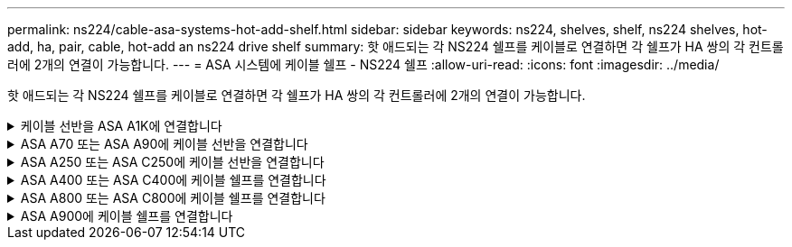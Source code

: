 ---
permalink: ns224/cable-asa-systems-hot-add-shelf.html 
sidebar: sidebar 
keywords: ns224, shelves, shelf, ns224 shelves, hot-add, ha, pair, cable, hot-add an ns224 drive shelf 
summary: 핫 애드되는 각 NS224 쉘프를 케이블로 연결하면 각 쉘프가 HA 쌍의 각 컨트롤러에 2개의 연결이 가능합니다. 
---
= ASA 시스템에 케이블 쉘프 - NS224 쉘프
:allow-uri-read: 
:icons: font
:imagesdir: ../media/


[role="lead"]
핫 애드되는 각 NS224 쉘프를 케이블로 연결하면 각 쉘프가 HA 쌍의 각 컨트롤러에 2개의 연결이 가능합니다.

.케이블 선반을 ASA A1K에 연결합니다
[%collapsible]
====
ASA A1K HA 쌍에 최대 3개의 NS224 쉘프(총 4개 쉘프)를 핫 추가할 수 있습니다.

.시작하기 전에
* 를 검토해야 link:requirements-hot-add-shelf.html["핫 추가 요구사항 및 모범 사례"]합니다.
* 에서 해당 절차를 완료해야 link:prepare-hot-add-shelf.html["핫 애드 준비를 합니다"]합니다.
* 에 설명된 대로 쉘프를 설치하고 전원을 켠 후 쉘프 ID를 설정해야 합니다. link:prepare-hot-add-shelf.html["핫 애드용 쉘프를 설치합니다"]


.이 작업에 대해
* 이 절차는 HA 쌍에 기존 NS224 쉘프가 하나 이상 있다고 가정합니다.
* 이 절차에서는 다음과 같은 핫 애드 시나리오에 대해 설명합니다.
+
** 각 컨트롤러에 RoCE 지원 I/O 모듈 2개를 통해 두 번째 쉘프를 HA 쌍에 핫 추가할 수 있습니다. (두 번째 I/O 모듈을 설치하고 첫 번째 쉘프를 두 개의 I/O 모듈에 다시 연결했거나 첫 번째 쉘프를 이미 두 개의 I/O 모듈에 케이블로 연결했습니다. 두 번째 쉘프는 두 번째 I/O 모듈에 모두 케이블로 연결됩니다.
** 각 컨트롤러에 RoCE 지원 I/O 모듈 3개를 통해 HA 쌍에 세 번째 쉘프를 핫 추가합니다. (세 번째 I/O 모듈을 설치했으며 세 번째 I/O 모듈에만 세 번째 쉘프를 연결합니다.)
** 각 컨트롤러에 RoCE 지원 I/O 모듈 4개를 통해 HA 쌍에 세 번째 쉘프를 핫 추가합니다. (세 번째 및 네 번째 I/O 모듈을 설치했으며 세 번째 셸프를 세 번째 및 네 번째 I/O 모듈에 연결합니다.)
** 각 컨트롤러에 RoCE 지원 I/O 모듈 4개를 통해 HA 쌍에 4번째 쉘프를 핫 추가합니다. (네 번째 I/O 모듈을 설치하고 세 번째 쉘프를 세 번째 및 네 번째 I/O 모듈에 다시 연결했거나 세 번째 쉘프를 세 번째 및 네 번째 I/O 모듈에 케이블로 연결했습니다. 네 번째 셸프는 세 번째 및 네 번째 입출력 모듈 모두에 케이블로 연결됩니다.)




.단계
. 핫애더하는 NS224 쉘프가 HA 쌍의 두 번째 NS224 셸프가 될 경우 다음 하위 단계를 완료합니다.
+
그렇지 않으면 다음 단계로 이동합니다.

+
.. 컨트롤러 A 슬롯 10 포트 A에 케이블 쉘프 NSM A 포트 e0a(e10a).
.. 케이블 쉘프 NSM A 포트 e0b를 컨트롤러 B 슬롯 11 포트 b(e11b)에 연결합니다.
.. 케이블 쉘프 NSM B 포트 e0a를 컨트롤러 B 슬롯 10 포트 A(e10A)에 연결합니다.
.. 컨트롤러 A 슬롯 11 포트 b(e11b)에 쉘프 NSM B 포트 e0b를 케이블로 연결합니다.
+
다음 그림에서는 HA 쌍의 두 번째 쉘프에 대한 케이블 연결과 각 컨트롤러에 RoCE 지원 I/O 모듈 2개를 보여 줍니다.

+
image::../media/drw_ns224_vino_m_2shelves_2cards_ieops-1642.svg[2개의 쉘프와 2개의 IO 모듈이 포함된 ASA A1K의 케이블 연결]



. 핫 애드할 NS224 쉘프가 각 컨트롤러에 RoCE 지원 I/O 모듈 3개와 함께 HA 쌍의 세 번째 NS224 쉘프가 될 경우, 다음 하위 단계를 완료하십시오. 그렇지 않으면 다음 단계로 이동합니다.
+
.. 쉘프 NSM A 포트 e0a를 컨트롤러 A 슬롯 9 포트 A(e9a)에 케이블로 연결합니다.
.. 케이블 쉘프 NSM A 포트 e0b를 컨트롤러 B 슬롯 9 포트 b(e9b)에 연결합니다.
.. 케이블 쉘프 NSM B 포트 e0a를 컨트롤러 B 슬롯 9 포트 A(e9A)에 연결합니다.
.. 컨트롤러 A 슬롯 9 포트 b(e9b)에 쉘프 NSM B 포트 e0b를 케이블로 연결합니다.
+
다음 그림에서는 HA 쌍의 세 번째 쉘프에 대한 케이블 연결과 각 컨트롤러에 RoCE 지원 I/O 모듈 3개를 보여 줍니다.

+
image::../media/drw_ns224_vino_m_3shelves_3cards_ieops-1643.svg[3개의 쉘프와 3개의 IO 모듈이 포함된 ASA A1K의 케이블 연결]



. 핫 애드할 NS224 쉘프가 HA 쌍의 세 번째 NS224 쉘프가 각 컨트롤러에 RoCE 지원 I/O 모듈 4개와 함께 제공되는 경우, 다음 하위 단계를 완료하십시오. 그렇지 않으면 다음 단계로 이동합니다.
+
.. 쉘프 NSM A 포트 e0a를 컨트롤러 A 슬롯 9 포트 A(e9a)에 케이블로 연결합니다.
.. 케이블 쉘프 NSM A 포트 e0b를 컨트롤러 B 슬롯 8 포트 b(e8b)에 연결합니다.
.. 케이블 쉘프 NSM B 포트 e0a를 컨트롤러 B 슬롯 9 포트 A(e9A)에 연결합니다.
.. 컨트롤러 A 슬롯 8 포트 b(e8b)에 쉘프 NSM B 포트 e0b를 케이블로 연결합니다.
+
다음 그림에서는 HA 쌍의 세 번째 쉘프에 대한 케이블 연결과 각 컨트롤러에 RoCE 지원 I/O 모듈 4개를 보여 줍니다.

+
image::../media/drw_ns224_vino_m_3shelves_4cards_ieops-1644.svg[3개의 셸프 및 4개의 IO 모듈로 ASA A1K의 케이블 연결]



. 핫 애드할 NS224 쉘프가 HA 쌍의 4번째 NS224 쉘프가 각 컨트롤러에 RoCE 지원 I/O 모듈 4개와 함께 사용되는 경우, 다음 하위 단계를 완료하십시오.
+
.. 쉘프 NSM A 포트 e0a를 컨트롤러 A 슬롯 8 포트 A(e8a)에 케이블로 연결합니다.
.. 케이블 쉘프 NSM A 포트 e0b를 컨트롤러 B 슬롯 9 포트 b(e9b)에 연결합니다.
.. 케이블 쉘프 NSM B 포트 e0a를 컨트롤러 B 슬롯 8 포트 A(e8A)에 연결합니다.
.. 컨트롤러 A 슬롯 9 포트 b(e9b)에 쉘프 NSM B 포트 e0b를 케이블로 연결합니다.
+
다음 그림에서는 HA 쌍의 4번째 쉘프에 있는 각 컨트롤러에 RoCE 지원 I/O 모듈 4개와 케이블 연결을 보여 줍니다.

+
image::../media/drw_ns224_vino_m_4shelves_4cards_ieops-1645.svg[4개의 쉘프 및 4개의 IO 모듈로 구성된 ASA A1K의 케이블 연결]



. 를 사용하여 핫 애드 쉘프가 올바르게 연결되었는지 확인합니다 https://mysupport.netapp.com/site/tools/tool-eula/activeiq-configadvisor["Active IQ Config Advisor"^].
+
케이블 연결 오류가 발생하면 제공된 수정 조치를 따르십시오.



.다음 단계
이 절차를 준비하는 과정에서 자동 드라이브 할당을 사용하지 않도록 설정한 경우 드라이브 소유권을 수동으로 할당하고 필요한 경우 자동 드라이브 할당을 다시 활성화해야 합니다. 로 이동합니다. link:complete-hot-add-shelf.html["핫 애드 완료"]

그렇지 않으면 핫 애드 쉘프 절차가 완료됩니다.

====
.ASA A70 또는 ASA A90에 케이블 선반을 연결합니다
[%collapsible]
====
추가 스토리지가 필요한 경우(내부 쉘프에 최대 2개의 NS224 쉘프를 ASA A70 또는 ASA A90 HA 쌍에 핫 추가할 수 있습니다.

.시작하기 전에
* 를 검토해야 link:requirements-hot-add-shelf.html["핫 추가 요구사항 및 모범 사례"]합니다.
* 에서 해당 절차를 완료해야 link:prepare-hot-add-shelf.html["핫 애드 준비 - 쉘프 추가"]합니다.
* 에 설명된 대로 쉘프를 설치하고 전원을 켠 후 쉘프 ID를 설정해야 합니다. link:prepare-hot-add-shelf.html["핫 애드용 쉘프를 설치합니다"]


.이 작업에 대해
* 이 절차에서는 HA 쌍에 내부 스토리지만 있고(외부 쉘프 없음), 각 컨트롤러에 최대 2개의 추가 쉘프와 RoCE 지원 I/O 모듈 2개를 핫 추가한다고 가정합니다.
* 이 절차에서는 다음과 같은 핫 애드 시나리오에 대해 설명합니다.
+
** 각 컨트롤러에 RoCE 지원 I/O 모듈 1개를 통해 첫 번째 쉘프를 HA 쌍에 핫 추가할 수 있습니다.
** 각 컨트롤러에 RoCE 지원 I/O 모듈 2개를 통해 첫 번째 쉘프를 HA 쌍에 핫 추가할 수 있습니다.
** 각 컨트롤러에 RoCE 지원 I/O 모듈 2개를 통해 두 번째 쉘프를 HA 쌍에 핫 추가할 수 있습니다.




.단계
. 각 컨트롤러 모듈에서 RoCE 지원 포트 한 세트(RoCE 지원 I/O 모듈 1개)를 사용하여 쉘프 하나를 핫 추가할 때, HA 쌍에서 유일한 NS224 쉘프인 경우, 다음 하위 단계를 완료하십시오.
+
그렇지 않으면 다음 단계로 이동합니다.

+

NOTE: 이 단계에서는 슬롯 11에 RoCE 지원 I/O 모듈을 설치했다고 가정합니다.

+
.. 쉘프 NSM A 포트 e0a를 컨트롤러 A 슬롯 11 포트 A(e11a)에 케이블로 연결합니다.
.. 케이블 쉘프 NSM A 포트 e0b를 컨트롤러 B 슬롯 11 포트 b(e11b)에 연결합니다.
.. 케이블 쉘프 NSM B 포트 e0a를 컨트롤러 B 슬롯 11 포트 A(e11a)에 연결합니다.
.. 컨트롤러 A 슬롯 11 포트 b(e11b)에 쉘프 NSM B 포트 e0b를 케이블로 연결합니다.
+
다음 그림에서는 각 컨트롤러 모듈에 1개의 RoCE 가능 I/O 모듈을 사용한 1개의 핫 추가 쉘프에 대한 케이블 연결을 보여 줍니다.

+
image::../media/drw_ns224_vino_i_1shelf_1card_ieops-1639.svg[셸프 1개와 입출력 모듈 1개로 ASA A70 또는 A90의 케이블 연결]



. 각 컨트롤러 모듈에서 2개의 RoCE 가능 포트 세트(RoCE 가능 I/O 모듈 2개)를 사용하여 하나 또는 2개의 쉘프를 핫 추가할 경우, 해당 하위 단계를 완료하십시오.
+

NOTE: 이 단계에서는 슬롯 11 및 8에 RoCE 지원 I/O 모듈을 설치했다고 가정합니다.

+
[cols="1,3"]
|===
| 쉘프 | 케이블 연결 


 a| 
쉘프 1
 a| 
.. NSM A 포트 e0a를 컨트롤러 A 슬롯 11 포트 A(e11a)에 케이블로 연결합니다.
.. NSM A 포트 e0b를 컨트롤러 B 슬롯 8 포트 b(e8b)에 연결합니다.
.. NSM B 포트 e0a를 컨트롤러 B 슬롯 11 포트 A(e11a)에 케이블로 연결합니다.
.. NSM B 포트 e0b를 컨트롤러 A 슬롯 8 포트 b(e8b)에 연결합니다.
.. 두 번째 쉘프를 핫 추가하는 경우 "shelf 2" 하위 단계를 완료하고, 그렇지 않으면 3단계로 이동합니다.


다음 그림은 각 컨트롤러 모듈에서 RoCE 지원 I/O 모듈 2개를 사용하는 핫 애드 쉘프 1개의 케이블 연결을 보여줍니다.

image::../media/drw_ns224_vino_i_1shelf_2cards_ieops-1640.svg[1개의 셸프 및 2개의 IO 모듈로 ASA A70 또는 A90의 케이블 연결]



 a| 
쉘프 2
 a| 
.. NSM A 포트 e0a를 컨트롤러 A 슬롯 8 포트 A(e8a)에 케이블로 연결합니다.
.. NSM A 포트 e0b를 컨트롤러 B 슬롯 11 포트 b(e11b)에 연결합니다.
.. NSM B 포트 e0a를 컨트롤러 B 슬롯 8 포트 A(e8a)에 케이블로 연결합니다.
.. NSM B 포트 e0b를 컨트롤러 A 슬롯 11 포트 b(e11b)에 연결합니다.
.. 3단계로 이동합니다.


다음 그림은 각 컨트롤러 모듈에 있는 RoCE 지원 I/O 모듈 2개를 사용하여 2개의 핫 애드 쉘프용 케이블 연결을 보여줍니다.

image::../media/drw_ns224_vino_i_2shelves_2cards_ieops-1641.svg[2개의 쉘프와 2개의 IO 모듈로 ASA A70 또는 A90의 케이블 연결]

|===
. 를 사용하여 핫 애드 쉘프가 올바르게 연결되었는지 확인합니다 https://mysupport.netapp.com/site/tools/tool-eula/activeiq-configadvisor["Active IQ Config Advisor"^].
+
케이블 연결 오류가 발생하면 제공된 수정 조치를 따르십시오.



.다음 단계
이 절차를 준비하는 과정에서 자동 드라이브 할당을 사용하지 않도록 설정한 경우 드라이브 소유권을 수동으로 할당하고 필요한 경우 자동 드라이브 할당을 다시 활성화해야 합니다. 로 이동합니다. link:complete-hot-add-shelf.html["핫 애드 완료"]

그렇지 않으면 핫 애드 쉘프 절차가 완료됩니다.

====
.ASA A250 또는 ASA C250에 케이블 선반을 연결합니다
[%collapsible]
====
추가 스토리지가 필요한 경우 최대 1개의 NS224 쉘프를 AFF A250 또는 AFF C250 HA 쌍에 핫 추가할 수 있습니다.

.시작하기 전에
* 를 검토해야 link:requirements-hot-add-shelf.html["핫 추가 요구사항 및 모범 사례"]합니다.
* 에서 해당 절차를 완료해야 link:prepare-hot-add-shelf.html["핫 애드 준비 - 쉘프 추가"]합니다.
* 에 설명된 대로 쉘프를 설치하고 전원을 켠 후 쉘프 ID를 설정해야 합니다. link:prepare-hot-add-shelf.html["핫 애드용 쉘프를 설치합니다"]


.이 작업에 대해
플랫폼 섀시 뒷면에서 확인할 수 있는 RoCE 지원 카드 포트는 왼쪽 포트 "A"(E1A)이며 오른쪽 포트는 포트 "b"(e1b)입니다.

.단계
. 쉘프 연결 케이블 연결:
+
.. 쉘프 NSM A 포트 e0a를 컨트롤러 A 슬롯 1 포트 A(E1A)에 케이블로 연결합니다.
.. 케이블 쉘프 NSM A 포트 e0b를 컨트롤러 B 슬롯 1 포트 b(e1b)에 연결합니다.
.. 케이블 쉘프 NSM B 포트 e0a를 컨트롤러 B 슬롯 1 포트 A(E1A)에 연결합니다.
.. 컨트롤러 A 슬롯 1 포트 b(e1b)에 쉘프 NSM B 포트 e0b를 케이블로 연결합니다. + 다음 그림에서는 완료 시 쉘프 케이블 연결을 보여 줍니다.
+
image::../media/drw_ns224_a250_c250_f500f_1shelf_ieops-1824.svg[NS224 쉘프 1개와 PCIe 카드 포트 1세트로 AFF A250 C250 또는 FAS500f 케이블 연결]



. 를 사용하여 핫 애드 쉘프가 올바르게 연결되었는지 확인합니다 https://mysupport.netapp.com/site/tools/tool-eula/activeiq-configadvisor["Active IQ Config Advisor"^].
+
케이블 연결 오류가 발생하면 제공된 수정 조치를 따르십시오.



.다음 단계
이 절차를 준비하는 과정에서 자동 드라이브 할당을 사용하지 않도록 설정한 경우 드라이브 소유권을 수동으로 할당하고 필요한 경우 자동 드라이브 할당을 다시 활성화해야 합니다. 로 이동합니다. link:complete-hot-add-shelf.html["핫 애드 완료"]

그렇지 않으면 핫 애드 쉘프 절차가 완료됩니다.

====
.ASA A400 또는 ASA C400에 케이블 쉘프를 연결합니다
[%collapsible]
====
핫 애드용 NS224 쉘프에 케이블을 연결하는 방법은 AFF A400 또는 AFF C400 HA 쌍을 보유하고 있는지 여부에 따라 달라집니다.

.시작하기 전에
* 를 검토해야 link:requirements-hot-add-shelf.html["핫 추가 요구사항 및 모범 사례"]합니다.
* 에서 해당 절차를 완료해야 link:prepare-hot-add-shelf.html["핫 애드 준비 - 쉘프 추가"]합니다.
* 에 설명된 대로 쉘프를 설치하고 전원을 켠 후 쉘프 ID를 설정해야 합니다. link:prepare-hot-add-shelf.html["핫 애드용 쉘프를 설치합니다"]


* AFF A400 HA 쌍에 대한 케이블 선반 *

AFF A400 HA 쌍의 경우 최대 2개의 쉘프를 핫 추가할 수 있으며 필요에 따라 온보드 포트 e0c/e0d 및 슬롯 5의 포트를 사용할 수 있습니다.

.단계
. 각 컨트롤러에서 RoCE 지원 포트(온보드 RoCE 지원 포트) 하나를 사용하여 하나의 쉘프를 핫 추가할 수 있으며, 이 쉘프가 HA 쌍에서 유일한 NS224 쉘프인 경우, 다음 하위 단계를 완료하십시오.
+
그렇지 않으면 다음 단계로 이동합니다.

+
.. 케이블 쉘프 NSM A 포트 e0a를 컨트롤러 A 포트 e0c에 연결합니다.
.. 케이블 쉘프 NSM A 포트 e0b를 컨트롤러 B 포트 e0d에 연결합니다.
.. 케이블 쉘프 NSM B 포트 e0a와 컨트롤러 B 포트 e0c.
.. 케이블 쉘프 NSM B 포트 e0b를 컨트롤러 A 포트 e0d에 연결합니다.
+
다음 그림은 각 컨트롤러에서 RoCE 지원 포트 세트를 사용하여 핫 추가 쉘프 1개의 케이블 연결을 보여줍니다.

+
image::../media/drw_ns224_a400_1shelf.png[NS224 쉘프 1개와 온보드 포트 1개로 AFF A400 케이블 연결]



. 각 컨트롤러에서 RoCE 지원 포트(온보드 및 PCIe 카드 RoCE 지원 포트)의 2세트를 사용하여 하나 또는 2개의 쉘프를 핫 추가할 경우, 다음 하위 단계를 완료하십시오.
+
[cols="1,3"]
|===
| 쉘프 | 케이블 연결 


 a| 
쉘프 1
 a| 
.. NSM A 포트 e0a를 컨트롤러 A 포트 e0c에 케이블로 연결합니다.
.. NSM A 포트 e0b를 컨트롤러 B 슬롯 5 포트 2(e5b)에 연결합니다.
.. NSM B 포트 e0a를 컨트롤러 B 포트 e0c에 케이블로 연결합니다.
.. NSM B 포트 e0b를 컨트롤러 A 슬롯 5 포트 2(e5b)에 연결합니다.
.. 두 번째 쉘프를 핫 추가하는 경우 "shelf 2" 하위 단계를 완료하고, 그렇지 않으면 3단계로 이동합니다.




 a| 
쉘프 2
 a| 
.. NSM A 포트 e0a를 컨트롤러 A 슬롯 5 포트 1(e5a)에 케이블로 연결합니다.
.. NSM A 포트 e0b를 컨트롤러 B 포트 e0d에 연결합니다.
.. NSM B 포트 e0a를 컨트롤러 B 슬롯 5 포트 1(e5a)에 케이블로 연결합니다.
.. NSM B 포트 e0b를 컨트롤러 A 포트 e0d에 연결합니다.
.. 3단계로 이동합니다.


|===
+
다음 그림에서는 두 개의 핫 애드 쉘프를 위한 케이블 연결을 보여 줍니다.

+
image::../media/drw_ns224_a400_2shelves_IEOPS-983.svg[AFF A400의 케이블 연결: NS224 쉘프 2개, 온보드 포트 1세트, PCIe 카드의 포트 1세트]

. 를 사용하여 핫 애드 쉘프가 올바르게 연결되었는지 확인합니다 https://mysupport.netapp.com/site/tools/tool-eula/activeiq-configadvisor["Active IQ Config Advisor"^].
+
케이블 연결 오류가 발생하면 제공된 수정 조치를 따르십시오.

. 이 절차를 준비하는 과정에서 자동 드라이브 할당을 사용하지 않도록 설정한 경우 드라이브 소유권을 수동으로 할당하고 필요한 경우 자동 드라이브 할당을 다시 활성화해야 합니다. 을 link:complete-hot-add-shelf.html["핫 애드 완료"]참조하십시오.
+
그렇지 않으면 이 절차를 수행합니다.



* 케이블 선반을 AFF C400 HA 쌍에 연결 *

AFF C400 HA 쌍의 경우, 최대 2개의 쉘프를 핫 추가할 수 있으며 필요에 따라 슬롯 4와 5에서 포트를 사용할 수 있습니다.

.단계
. 각 컨트롤러에서 RoCE 지원 포트 하나를 사용하여 하나의 쉘프를 핫 추가할 수 있으며, 이것이 HA 쌍에서 유일한 NS224 쉘프인 경우 다음 하위 단계를 완료하십시오.
+
그렇지 않으면 다음 단계로 이동합니다.

+
.. 쉘프 NSM A 포트 e0a를 컨트롤러 A 슬롯 4 포트 1(e4a)에 케이블로 연결합니다.
.. 케이블 쉘프 NSM A 포트 e0b를 컨트롤러 B 슬롯 4 포트 2(e4b)에 연결합니다.
.. 케이블 쉘프 NSM B 포트 e0a를 컨트롤러 B 슬롯 4 포트 1(e4a)에 연결합니다.
.. 컨트롤러 A 슬롯 4 포트 2(e4b)에 쉘프 NSM B 포트 e0b를 케이블로 연결합니다.
+
다음 그림은 각 컨트롤러에서 RoCE 지원 포트 세트를 사용하여 핫 추가 쉘프 1개의 케이블 연결을 보여줍니다.

+
image::../media/drw_ns224_c400_1shelf_IEOPS-985.svg[AFF C400의 NS224 쉘프 1개와 PCIe 카드 포트 1세트를 위한 케이블 연결]



. 각 컨트롤러에서 RoCE 지원 포트 2세트를 사용하여 하나 또는 2개의 쉘프를 핫 추가할 경우, 다음 하위 단계를 완료하십시오.
+
[cols="1,3"]
|===
| 쉘프 | 케이블 연결 


 a| 
쉘프 1
 a| 
.. NSM A 포트 e0a를 컨트롤러 A 슬롯 4 포트 1(e4a)에 케이블로 연결합니다.
.. NSM A 포트 e0b를 컨트롤러 B 슬롯 5 포트 2(e5b)에 연결합니다.
.. NSM B 포트 e0a를 컨트롤러 B 포트 슬롯 4 포트 1(e4a)에 연결합니다.
.. NSM B 포트 e0b를 컨트롤러 A 슬롯 5 포트 2(e5b)에 연결합니다.
.. 두 번째 쉘프를 핫 추가하는 경우 "shelf 2" 하위 단계를 완료하고, 그렇지 않으면 3단계로 이동합니다.




 a| 
쉘프 2
 a| 
.. NSM A 포트 e0a를 컨트롤러 A 슬롯 5 포트 1(e5a)에 케이블로 연결합니다.
.. NSM A 포트 e0b를 컨트롤러 B 슬롯 4 포트 2(e4b)에 연결합니다.
.. NSM B 포트 e0a를 컨트롤러 B 슬롯 5 포트 1(e5a)에 케이블로 연결합니다.
.. NSM B 포트 e0b를 컨트롤러 A 슬롯 4 포트 2(e4b)에 연결합니다.
.. 3단계로 이동합니다.


|===
+
다음 그림에서는 두 개의 핫 애드 쉘프를 위한 케이블 연결을 보여 줍니다.

+
image::../media/drw_ns224_c400_2shelves_IEOPS-984.svg[NS224 쉘프 2개와 PCIe 카드 포트 2세트가 포함된 AFF C400의 케이블 연결]

. 를 사용하여 핫 애드 쉘프가 올바르게 연결되었는지 확인합니다 https://mysupport.netapp.com/site/tools/tool-eula/activeiq-configadvisor["Active IQ Config Advisor"^].
+
케이블 연결 오류가 발생하면 제공된 수정 조치를 따르십시오.



.다음 단계
이 절차를 준비하는 과정에서 자동 드라이브 할당을 사용하지 않도록 설정한 경우 드라이브 소유권을 수동으로 할당하고 필요한 경우 자동 드라이브 할당을 다시 활성화해야 합니다. 로 이동합니다. link:complete-hot-add-shelf.html["핫 애드 완료"]

그렇지 않으면 핫 애드 쉘프 절차가 완료됩니다.

====
.ASA A800 또는 ASA C800에 케이블 쉘프를 연결합니다
[%collapsible]
====
AFF A800 또는 AFF C800 HA 쌍에서 NS224 쉘프를 케이블로 연결하는 방법은 핫 애드하는 쉘프 수와 컨트롤러에서 사용 중인 RoCE 지원 포트 세트(1~2개)에 따라 다릅니다.

.시작하기 전에
* 를 검토해야 link:requirements-hot-add-shelf.html["핫 추가 요구사항 및 모범 사례"]합니다.
* 에서 해당 절차를 완료해야 link:prepare-hot-add-shelf.html["핫 애드 준비 - 쉘프 추가"]합니다.
* 에 설명된 대로 쉘프를 설치하고 전원을 켠 후 쉘프 ID를 설정해야 합니다. link:prepare-hot-add-shelf.html["핫 애드용 쉘프를 설치합니다"]


.단계
. 각 컨트롤러에 RoCE 지원 포트 한 세트(RoCE 지원 PCIe 카드 1개)를 사용하여 하나의 쉘프를 핫 추가할 수 있으며, 이것이 HA 쌍에서 유일한 NS224 쉘프인 경우, 다음 하위 단계를 완료하십시오.
+
그렇지 않으면 다음 단계로 이동합니다.

+

NOTE: 이 단계에서는 슬롯 5에 RoCE 가능 PCIe 카드를 설치했다고 가정합니다.

+
.. 쉘프 NSM A 포트 e0a를 컨트롤러 A 슬롯 5 포트 A(e5a)에 케이블로 연결합니다.
.. 케이블 쉘프 NSM A 포트 e0b를 컨트롤러 B 슬롯 5 포트 b(e5b)에 연결합니다.
.. 케이블 쉘프 NSM B 포트 e0a를 컨트롤러 B 슬롯 5 포트 A(e5A)에 연결합니다.
.. 컨트롤러 A 슬롯 5 포트 b(e5b)에 쉘프 NSM B 포트 e0b를 케이블로 연결합니다.
+
다음 그림은 각 컨트롤러에서 RoCE 지원 PCIe 카드 1개를 사용하여 핫 애드 쉘프 1개의 케이블 연결을 보여줍니다.

+
image::../media/drw_ns224_a800_c800_1shelf_IEOPS-964.svg[NS224 쉘프 1개와 PCIe 카드 1개가 포함된 AFF A800 또는 AFF C800의 케이블 연결]



. 각 컨트롤러에서 RoCE 지원 포트 2세트(RoCE 지원 PCIe 카드 2개)를 사용하여 하나 또는 2개의 쉘프를 핫 추가할 경우, 해당 하위 단계를 완료하십시오.
+

NOTE: 이 단계에서는 슬롯 5 및 슬롯 3에 RoCE 가능 PCIe 카드를 설치했다고 가정합니다.

+
[cols="1,3"]
|===
| 쉘프 | 케이블 연결 


 a| 
쉘프 1
 a| 

NOTE: 다음 하위 단계에서는 슬롯 3 대신 슬롯 5의 RoCE 가능 PCIe 카드에 쉘프 포트 e0a를 케이블로 연결하여 케이블 연결을 시작한다고 가정합니다.

.. NSM A 포트 e0a를 컨트롤러 A 슬롯 5 포트 A(e5a)에 케이블로 연결합니다.
.. NSM A 포트 e0b를 컨트롤러 B 슬롯 3 포트 b(e3b)에 연결합니다.
.. NSM B 포트 e0a를 컨트롤러 B 슬롯 5 포트 A(e5a)에 케이블로 연결합니다.
.. NSM B 포트 e0b를 컨트롤러 A 슬롯 3 포트 b(e3b)에 연결합니다.
.. 두 번째 쉘프를 핫 추가하는 경우 "shelf 2" 하위 단계를 완료하고, 그렇지 않으면 3단계로 이동합니다.




 a| 
쉘프 2
 a| 

NOTE: 다음 하위 단계에서는 슬롯 5(쉘프 1의 케이블링 하위 단계와 상관됨) 대신 쉘프 포트 e0a를 슬롯 3의 RoCE 가능 PCIe 카드에 케이블로 연결한 것으로 가정합니다.

.. NSM A 포트 e0a를 컨트롤러 A 슬롯 3 포트 A(e3a)에 케이블로 연결합니다.
.. NSM A 포트 e0b를 컨트롤러 B 슬롯 5 포트 b(e5b)에 연결합니다.
.. NSM B 포트 e0a를 컨트롤러 B 슬롯 3 포트 A(e3a)에 케이블로 연결합니다.
.. NSM B 포트 e0b를 컨트롤러 A 슬롯 5 포트 b(e5b)에 연결합니다.
.. 3단계로 이동합니다.


|===
+
다음 그림에서는 두 개의 핫 애드 쉘프를 위한 케이블 연결을 보여 줍니다.

+
image::../media/drw_ns224_a800_c800_2shelves_IEOPS-966.svg[drw ns224 A800 C800 2쉘프 IEOPS 966]

. 를 사용하여 핫 애드 쉘프가 올바르게 연결되었는지 확인합니다 https://mysupport.netapp.com/site/tools/tool-eula/activeiq-configadvisor["Active IQ Config Advisor"^].
+
케이블 연결 오류가 발생하면 제공된 수정 조치를 따르십시오.



.다음 단계
이 절차를 준비하는 과정에서 자동 드라이브 할당을 사용하지 않도록 설정한 경우 드라이브 소유권을 수동으로 할당하고 필요한 경우 자동 드라이브 할당을 다시 활성화해야 합니다. 로 이동합니다. link:complete-hot-add-shelf.html["핫 애드 완료"]

그렇지 않으면 핫 애드 쉘프 절차가 완료됩니다.

====
.ASA A900에 케이블 쉘프를 연결합니다
[%collapsible]
====
추가 스토리지가 필요한 경우 AFF A900 HA 쌍에 최대 3개의 NS224 드라이브 쉘프(총 4개의 쉘프)를 추가로 핫 추가할 수 있습니다.

.시작하기 전에
* 를 검토해야 link:requirements-hot-add-shelf.html["핫 추가 요구사항 및 모범 사례"]합니다.
* 에서 해당 절차를 완료해야 link:prepare-hot-add-shelf.html["핫 애드 준비 - 쉘프 추가"]합니다.
* 에 설명된 대로 쉘프를 설치하고 전원을 켠 후 쉘프 ID를 설정해야 합니다. link:prepare-hot-add-shelf.html["핫 애드용 쉘프를 설치합니다"]


.이 작업에 대해
* 이 절차에서는 HA 쌍에 기존 NS224 쉘프가 하나 이상 있으며 추가로 최대 3개의 쉘프를 핫 추가하고 있다고 가정합니다.
* HA 쌍에 기존 NS224 쉘프가 하나 있는 경우, 이 절차에서는 각 컨트롤러에 있는 두 개의 RoCE 가능 100GbE I/O 모듈에 케이블이 연결되어 있다고 가정합니다.


.단계
. 핫애더하는 NS224 쉘프가 HA 쌍의 두 번째 NS224 셸프가 될 경우 다음 하위 단계를 완료합니다.
+
그렇지 않으면 다음 단계로 이동합니다.

+
.. 컨트롤러 A 슬롯 10 포트 A에 케이블 쉘프 NSM A 포트 e0a(e10a).
.. 케이블 쉘프 NSM A 포트 e0b를 컨트롤러 B 슬롯 2 포트 b(e2b)에 연결합니다.
.. 케이블 쉘프 NSM B 포트 e0a를 컨트롤러 B 슬롯 10 포트 A(e10A)에 연결합니다.
.. 컨트롤러 A 슬롯 2 포트 b(e2b)에 쉘프 NSM B 포트 e0b를 케이블로 연결합니다.
+
다음 그림에서는 두 번째 쉘프 케이블링(및 첫 번째 쉘프)를 보여 줍니다.

+
image::../media/drw_ns224_a900_2shelves.png[NS224 쉘프 2개와 IO 모듈 2개가 포함된 AFF A900용 케이블 연결]



. 핫애더하는 NS224 쉘프가 HA 쌍의 세 번째 NS224 쉘프로 사용될 경우 다음 하위 단계를 완료하십시오.
+
그렇지 않으면 다음 단계로 이동합니다.

+
.. 쉘프 NSM A 포트 e0a를 컨트롤러 A 슬롯 1 포트 A(E1A)에 케이블로 연결합니다.
.. 케이블 쉘프 NSM A 포트 e0b를 컨트롤러 B 슬롯 11 포트 b(e11b)에 연결합니다.
.. 케이블 쉘프 NSM B 포트 e0a를 컨트롤러 B 슬롯 1 포트 A(E1A)에 연결합니다.
.. 컨트롤러 A 슬롯 11 포트 b(e11b)에 쉘프 NSM B 포트 e0b를 케이블로 연결합니다.
+
다음 그림에서는 세 번째 쉘프 케이블링을 보여 줍니다.

+
image::../media/drw_ns224_a900_3shelves.png[NS224 쉘프 3개와 IO 모듈 4개로 구성된 AFF A900용 케이블 연결]



. 핫애더하는 NS224 쉘프가 HA 쌍의 네 번째 NS224 셸프가 될 경우 다음 하위 단계를 완료합니다.
+
그렇지 않으면 다음 단계로 이동합니다.

+
.. 쉘프 NSM A 포트 e0a를 컨트롤러 A 슬롯 11 포트 A(e11a)에 케이블로 연결합니다.
.. 케이블 쉘프 NSM A 포트 e0b를 컨트롤러 B 슬롯 1 포트 b(e1b)에 연결합니다.
.. 케이블 쉘프 NSM B 포트 e0a를 컨트롤러 B 슬롯 11 포트 A(e11a)에 연결합니다.
.. 컨트롤러 A 슬롯 1 포트 b(e1b)에 쉘프 NSM B 포트 e0b를 케이블로 연결합니다.
+
다음 그림에서는 네 번째 쉘프 케이블링을 보여 줍니다.

+
image::../media/drw_ns224_a900_4shelves.png[NS224 쉘프 4개와 IO 모듈 4개로 구성된 AFF A900용 케이블 연결]



. 를 사용하여 핫 애드 쉘프가 올바르게 연결되었는지 확인합니다 https://mysupport.netapp.com/site/tools/tool-eula/activeiq-configadvisor["Active IQ Config Advisor"^].
+
케이블 연결 오류가 발생하면 제공된 수정 조치를 따르십시오.



.다음 단계
이 절차를 준비하는 과정에서 자동 드라이브 할당을 사용하지 않도록 설정한 경우 드라이브 소유권을 수동으로 할당하고 필요한 경우 자동 드라이브 할당을 다시 활성화해야 합니다. 로 이동합니다. link:complete-hot-add-shelf.html["핫 애드 완료"]

그렇지 않으면 핫 애드 쉘프 절차가 완료됩니다.

====